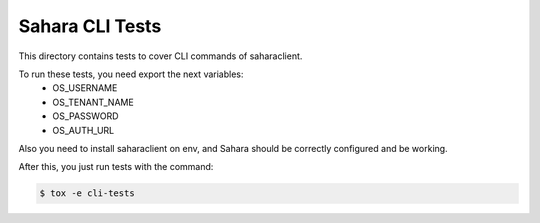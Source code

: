 ================
Sahara CLI Tests
================

This directory contains tests to cover CLI commands of saharaclient.

To run these tests, you need export the next variables:
    - OS_USERNAME
    - OS_TENANT_NAME
    - OS_PASSWORD
    - OS_AUTH_URL

Also you need to install saharaclient on env, and Sahara should be correctly
configured and be working.

After this, you just run tests with the command:

.. sourcecode:: console

    $ tox -e cli-tests
..
